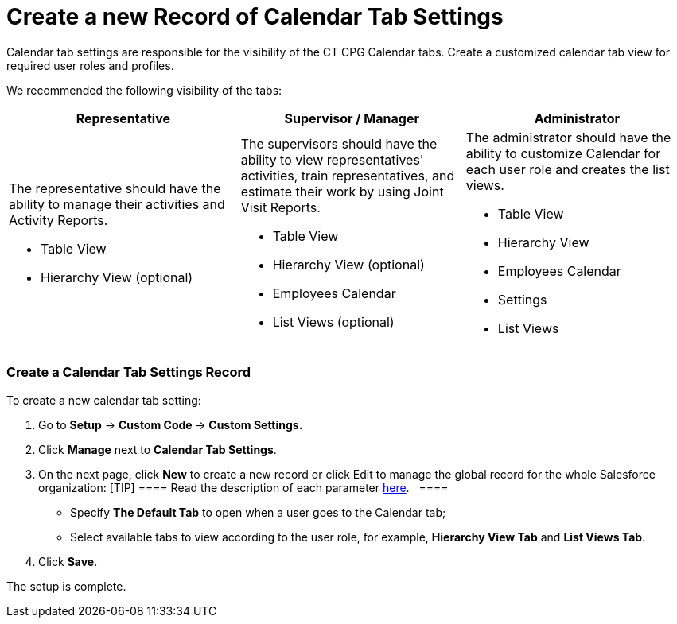 = Create a new Record of Calendar Tab Settings

Calendar tab settings are responsible for the visibility of the CT CPG
Calendar tabs. Create a customized calendar tab view for required user
roles and profiles.



We recommended the following visibility of the tabs:



[width="100%",cols="34%,33%,33%",]
|===
|*Representative* |*Supervisor / Manager* |*Administrator*

a|
The representative should have the ability to manage their activities
and Activity Reports.

* Table View
* Hierarchy View (optional)

a|
The supervisors should have the ability to view representatives'
activities, train representatives, and estimate their work by using
Joint Visit Reports. 

* Table View
* Hierarchy View (optional)
* Employees Calendar
* List Views (optional)

a|
The administrator should have the ability to customize Calendar for each
user role and creates the list views.

* Table View
* Hierarchy View
* Employees Calendar
* Settings
* List Views

|===

[[h2__718662688]]
=== Create a Calendar Tab Settings Record

To create a new calendar tab setting:

. Go to *Setup* → **Custom Code **→ *Custom Settings.*
. Click *Manage* next to *Calendar Tab Settings*.
. On the next page, click *New* to create a new record or click Edit to
manage the global record for the whole Salesforce organization:
[TIP] ==== Read the description of each
parameter xref:calendar-tab-settings[here].   ====
* Specify *The Default Tab* to open when a user goes to the Calendar
tab;
* Select available tabs to view according to the user role, for example,
*Hierarchy View Tab* and *List Views Tab*.
. Click *Save*.

The setup is complete.
